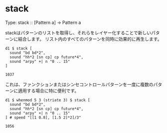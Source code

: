 * stack
  #+begin_example tidal
    Type: stack :: [Pattern a] -> Pattern a
  #+end_example

  stackはパターンのリストを取得し、それらをレイヤー化することで新しいパターンに結合します。
  リスト内のすべてのパターンを同時に効果的に再生します。

  #+begin_src tidal
    d1 $ stack [ 
      sound "bd bd*2", 
      sound "hh*2 [sn cp] cp future*4", 
      sound "arpy" +| n "0 .. 15"
    ]
  #+end_src

  #+RESULTS:
  : 1037

  これは、ファンクションまたはシンセコントロールパターンを一度に複数のパターンに適用する場合に特に便利です。
  #+begin_src tidal
    d1 $ whenmod 5 3 (striate 3) $ stack [ 
      sound "bd bd*2", 
      sound "hh*2 [sn cp] cp future*4", 
      sound "arpy" +| n "0 .. 15"
    ] # speed "[[1 0.8], [1.5 2]*2]/3"
  #+end_src

  #+RESULTS:
  : 1056
